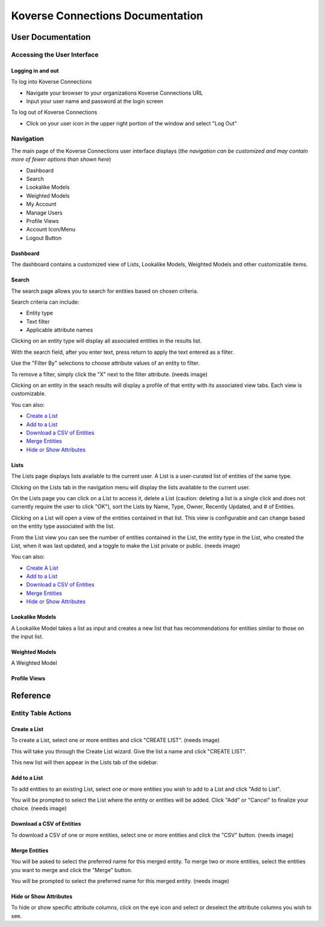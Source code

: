 =================================
Koverse Connections Documentation
=================================
------------------
User Documentation
------------------
Accessing the User Interface
----------------------------
Logging in and out
++++++++++++++++++
To log into Koverse Connections

- Navigate your browser to your organizations Koverse Connections URL
- Input your user name and password at the login screen

To log out of Koverse Connections

- Click on your user icon in the upper right portion of the window and select "Log Out"

Navigation
----------
The main page of the Koverse Connections user interface displays (*the navigation can be customized and may contain more of fewer options than shown here*)

- Dashboard
- Search
- Lookalike Models
- Weighted Models
- My Account
- Manage Users
- Profile Views
- Account Icon/Menu
- Logout Button

Dashboard
+++++++++
The dashboard contains a customized view of Lists, Lookalike Models, Weighted Models and other customizable items.

Search
++++++
The search page allows you to search for entities based on chosen criteria.

Search criteria can include:

- Entity type
- Text filter
- Applicable attribute names

Clicking on an entity type will display all associated entities in the results list.

With the search field, after you enter text, press return to apply the text entered as a filter.

Use the "Filter By" selections to choose attribute values of an entity to filter.

To remove a filter, simply click the "X" next to the filter attribute.
(needs image)

Clicking on an entity in the seach results will display a profile of that entity with its associated view tabs. Each view is customizable.

.. image:: ../kc-docs/search_entity_view.png

You can also:

- `Create a List`_
- `Add to a List`_
- `Download a CSV of Entities`_
- `Merge Entities`_
- `Hide or Show Attributes`_

Lists
+++++
The Lists page displays lists available to the current user. A List is a user-curated list of entities of the same type.

Clicking on the Lists tab in the navigation menu will display the lists available to the current user.

On the Lists page you can click on a List to access it, delete a List (caution: deleting a list is a single click and does not currently require the user to click "OK"), sort the Lists by Name, Type, Owner, Recently Updated, and # of Entities.

Clicking on a List will open a view of the entities contained in that list. This view is configurable and can change based on the entity type associated with the list.

From the List view you can see the number of entities contained in the List, the entity type in the List, who created the List, when it was last updated, and a toggle to make the List private or public.
(needs image)

You can also:

- `Create A List`_
- `Add to a List`_
- `Download a CSV of Entities`_
- `Merge Entities`_
- `Hide or Show Attributes`_

Lookalike Models
++++++++++++++++
A Lookalike Model takes a list as input and creates a new list that has recommendations for entities similar to those on the input list.

Weighted Models
+++++++++++++++
A Weighted Model

Profile Views
+++++++++++++

---------
Reference
---------

Entity Table Actions
--------------------

Create a List
+++++++++++++

To create a List, select one or more entities and click "CREATE LIST".
(needs image)

This will take you through the Create List wizard. Give the list a name and click "CREATE LIST".

This new list will then appear in the Lists tab of the sidebar.

Add to a List
+++++++++++++
To add entities to an existing List, select one or more entities you wish to add to a List and click "Add to List".

You will be prompted to select the List where the entity or entities will be added. Click "Add" or "Cancel" to finalize your choice.
(needs image)

Download a CSV of Entities
++++++++++++++++++++++++++
To download a CSV of one or more entities, select one or more entities and click the "CSV" button.
(needs image)

Merge Entities
++++++++++++++
You will be asked to select the preferred name for this merged entity.
To merge two or more entities, select the entities you want to merge and click the "Merge" button.

You will be prompted to select the preferred name for this merged entity.
(needs image)

Hide or Show Attributes
+++++++++++++++++++++++
To hide or show specific attribute columns, click on the eye icon and select or deselect the attribute columns you wish to see.
